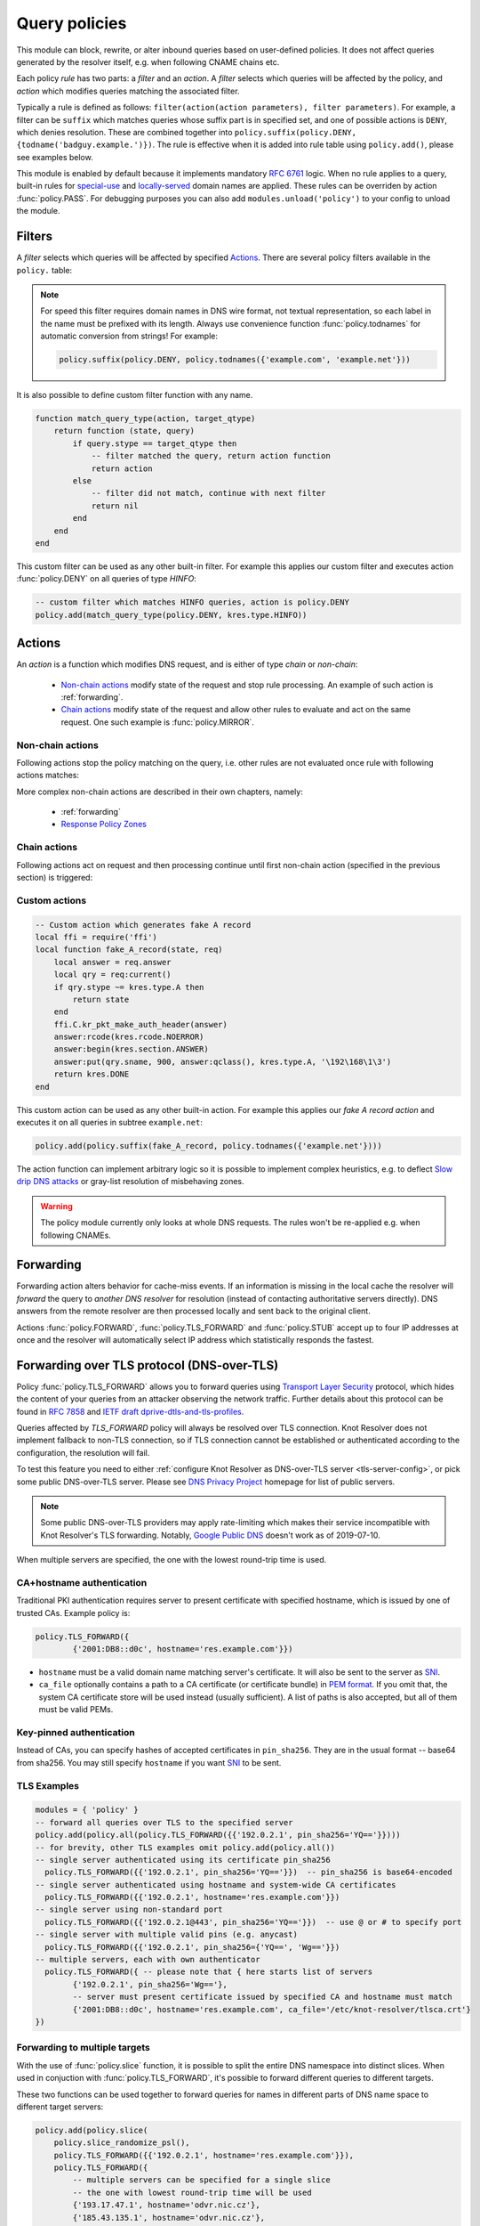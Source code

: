 .. SPDX-License-Identifier: GPL-3.0-or-later

.. default-domain:: py
.. module:: policy

.. _mod-policy:


Query policies
==============

This module can block, rewrite, or alter inbound queries based on user-defined policies. It does not affect queries generated by the resolver itself, e.g. when following CNAME chains etc.

Each policy *rule* has two parts: a *filter* and an *action*. A *filter* selects which queries will be affected by the policy, and *action* which modifies queries matching the associated filter.

Typically a rule is defined as follows: ``filter(action(action parameters), filter parameters)``. For example, a filter can be ``suffix`` which matches queries whose suffix part is in specified set, and one of possible actions is ``DENY``, which denies resolution. These are combined together into ``policy.suffix(policy.DENY, {todname('badguy.example.')})``. The rule is effective when it is added into rule table using ``policy.add()``, please see examples below.

This module is enabled by default because it implements mandatory :rfc:`6761` logic.
When no rule applies to a query, built-in rules for `special-use <https://www.iana.org/assignments/special-use-domain-names/special-use-domain-names.xhtml>`_ and `locally-served <http://www.iana.org/assignments/locally-served-dns-zones>`_ domain names are applied.
These rules can be overriden by action :func:`policy.PASS`.  For debugging purposes you can also add ``modules.unload('policy')`` to your config to unload the module.


Filters
-------
A *filter* selects which queries will be affected by specified Actions_. There are several policy filters available in the ``policy.`` table:

.. function:: all(action)

   Always applies the action.

.. function:: pattern(action, pattern)

   Applies the action if query name matches a `Lua regular expression <http://lua-users.org/wiki/PatternsTutorial>`_.

.. function:: suffix(action, suffix_table)

   Applies the action if query name suffix matches one of suffixes in the table (useful for "is domain in zone" rules).

.. note:: For speed this filter requires domain names in DNS wire format, not textual representation, so each label in the name must be prefixed with its length. Always use convenience function :func:`policy.todnames` for automatic conversion from strings! For example:

   .. code-block:: lua

      policy.suffix(policy.DENY, policy.todnames({'example.com', 'example.net'}))

.. function:: suffix_common(action, suffix_table[, common_suffix])

  :param action: action if the pattern matches query name
  :param suffix_table: table of valid suffixes
  :param common_suffix: common suffix of entries in suffix_table

  Like :func:`policy.suffix` match, but you can also provide a common suffix of all matches for faster processing (nil otherwise).
  This function is faster for small suffix tables (in the order of "hundreds").

.. :noindex: function:: rpz(default_action, path, [watch])

   Implements a subset of `Response Policy Zone` (RPZ_) stored in zonefile format.  See below for details: :func:`policy.rpz`.

It is also possible to define custom filter function with any name.

.. function:: custom_filter(state, query)

   :param state: Request processing state :c:type:`kr_layer_state`, typically not used by filter function.
   :param query: Incoming DNS query as :c:type:`kr_query` structure.
   :return: An `action <actions>`_ function or ``nil`` if filter did not match.

   Typically filter function is generated by another function, which allows easy parametrization - this technique is called `closure <https://www.lua.org/pil/6.1.html>`_. An practical example of such filter generator is:

.. code-block:: lua

   function match_query_type(action, target_qtype)
       return function (state, query)
           if query.stype == target_qtype then
               -- filter matched the query, return action function
               return action
           else
               -- filter did not match, continue with next filter
               return nil
           end
       end
   end

This custom filter can be used as any other built-in filter.
For example this applies our custom filter and executes action :func:`policy.DENY` on all queries of type `HINFO`:

.. code-block:: lua

   -- custom filter which matches HINFO queries, action is policy.DENY
   policy.add(match_query_type(policy.DENY, kres.type.HINFO))


.. _mod-policy-actions:

Actions
-------
An *action* is a function which modifies DNS request, and is either of type *chain* or *non-chain*:

  * `Non-chain actions`_ modify state of the request and stop rule processing. An example of such action is :ref:`forwarding`.
  * `Chain actions`_ modify state of the request and allow other rules to evaluate and act on the same request. One such example is :func:`policy.MIRROR`.

Non-chain actions
^^^^^^^^^^^^^^^^^

Following actions stop the policy matching on the query, i.e. other rules are not evaluated once rule with following actions matches:

.. py:attribute:: PASS

   Let the query pass through; it's useful to make exceptions before wider rules. For example:

   More specific whitelist rule must preceede generic blacklist rule:

   .. code-block:: lua

    -- Whitelist 'www.badboy.cz'
    policy.add(policy.pattern(policy.PASS, todname('www.badboy.cz.')))
    -- Block all names below badboy.cz
    policy.add(policy.suffix(policy.DENY, {todname('badboy.cz.')}))

.. py:attribute:: DENY

   Deny existence of names matching filter, i.e. reply NXDOMAIN authoritatively.

.. function:: DENY_MSG(message)

   Deny existence of a given domain and add explanatory message. NXDOMAIN reply contains an additional explanatory message as TXT record in the additional section.

.. py:attribute:: DROP

   Terminate query resolution and return SERVFAIL to the requestor.

.. py:attribute:: REFUSE

   Terminate query resolution and return REFUSED to the requestor.

.. py:attribute:: TC

   Force requestor to use TCP. It sets truncated bit (*TC*) in response to true if the request came through UDP, which will force standard-compliant clients to retry the request over TCP.

.. function:: REROUTE({{subnet,target}, ...})

   Reroute IP addresses in response matching given subnet to given target, e.g. ``{'192.0.2.0/24', '127.0.0.0'}`` will rewrite '192.0.2.55' to '127.0.0.55', see :ref:`renumber module <mod-renumber>` for more information. See :func:`policy.add` and do not forget to specify that this is *postrule*. Quick example:

   .. code-block:: lua

       -- this policy is enforced on answers
       -- therefore we have to use 'postrule'
       -- (the "true" at the end of policy.add)
       policy.add(policy.REROUTE({'192.0.2.0/24', '127.0.0.0'}), true)

.. function:: ANSWER({ type = { ttl=ttl, rdata=data} }, nodata)

   Overwrite rr data in response. ``rdata`` takes just IP address. If `nodata` is `true` policy return `NODATA` when requested type from client isn't specified (default: ``nodata=false``).

   .. code-block:: lua

       -- this policy changes IPv4 adress and TTL for `exmaple.com`
       policy.add(policy.suffix(policy.ANSWER({ [kres.type.A] = { ttl=300, rdata='\192\0\2\7' } }), { todname('example.com') }))

More complex non-chain actions are described in their own chapters, namely:

  * :ref:`forwarding`
  * `Response Policy Zones`_

Chain actions
^^^^^^^^^^^^^

Following actions act on request and then processing continue until first non-chain action (specified in the previous section) is triggered:

.. function:: MIRROR(ip_address)

   Send copy of incoming DNS queries to a given IP address using DNS-over-UDP and continue resolving them as usual. This is useful for sanity testing new versions of DNS resolvers.

   .. code-block:: lua

       policy.add(policy.all(policy.MIRROR('127.0.0.2')))

.. function:: FLAGS(set, clear)

   Set and/or clear some flags for the query.  There can be multiple flags to set/clear.  You can just pass a single flag name (string) or a set of names. Flag names correspond to :c:type:`kr_qflags` structure.  Use only if you know what you are doing.

.. py:attribute:: QTRACE

   Pretty-print DNS response packets from authoritative servers into the verbose log for the query and its sub-queries.  It's useful for debugging weird DNS servers. Verbose logging must be enabled using :func:`verbose` for this policy to be effective.

   .. code-block:: lua

        -- log answers from all authoritative servers involved in resolving
        -- requests for example.net. and its subdomains
        policy.add(policy.suffix(policy.QTRACE, policy.todnames({'example.net'})))

.. py:attribute:: REQTRACE

   Pretty-print DNS requests from clients into the verbose log. It's useful for debugging weird DNS clients. Verbose logging must be enabled using :func:`verbose` for this policy to be effective. It makes most sense together with :ref:`mod-view`.

.. py:attribute:: DEBUG_ALWAYS

   Enable extra verbose logging for all requests, including cache hits. See caveats for :func:`policy.DEBUG_IF`.

.. py:data:: DEBUG_CACHE_MISS

   Enable extra verbose logging but print logs only for requests which required information which was not available locally (i.e. requests which forced resolver to communicate over network). Intended usage is for debugging problems with remote servers. This action typically produces less logs than :func:`policy.DEBUG_ALWAYS` but all caveats from :func:`policy.DEBUG_IF` apply as well.

   .. code-block:: lua

        policy.add(policy.suffix(
                policy.DEBUG_CACHE_MISS,
                policy.todnames({'example.com.'})))

.. py:function:: DEBUG_IF(test_function)

   :param test_function: Function with single argument of type :c:type:`kr_request` which returns ``true`` if verbose logs for a given request should be printed and ``false`` otherwise.

   Enable extra verbose logging but print logs only for requests which match condition specified by ``test_function``. This allows to fine-tune which requests should be printed.

   .. warning:: Verbose logging has significant performance impact on resolver and might also overload you logging system because one request can easily generate tens of kilobytes of logs. Always use appropriate `Filters`_ to limit number of requests triggering this action to a minimum!

   .. note:: ``test_function`` is evaluated only when request is finished. As a result verbose logs for all requests must be collected until request is finished because it is not possible to know beforehand how ``test_function`` at the end evaluates given request. When a request is finalized logs are either printed or thrown away.

   Example usage which gathers verbose logs for all requests in subtree ``dnssec-failed.org.`` and prints verbose logs for all requests finished with states different than ``kres.DONE`` (most importantly ``kres.FAIL``, see :c:type:`kr_layer_state`).

   .. code-block:: lua

        policy.add(policy.suffix(
                policy.DEBUG_IF(function(req)
                                        return (req.state ~= kres.DONE)
                                end),
                policy.todnames({'dnssec-failed.org.'})))


Custom actions
^^^^^^^^^^^^^^

.. function:: custom_action(state, request)

   :param state: Request processing state :c:type:`kr_layer_state`.
   :param request: Current DNS request as :c:type:`kr_request` structure.
   :return: Returning a new :c:type:`kr_layer_state` prevents evaluating other policy rules. Returning ``nil`` creates a `chain action <Chain actions>`_ and allows to continue evaluating other rules.

   This is real example of an action function:

.. code-block:: lua

    -- Custom action which generates fake A record
    local ffi = require('ffi')
    local function fake_A_record(state, req)
        local answer = req.answer
        local qry = req:current()
        if qry.stype ~= kres.type.A then
            return state
        end
        ffi.C.kr_pkt_make_auth_header(answer)
        answer:rcode(kres.rcode.NOERROR)
        answer:begin(kres.section.ANSWER)
        answer:put(qry.sname, 900, answer:qclass(), kres.type.A, '\192\168\1\3')
        return kres.DONE
    end

This custom action can be used as any other built-in action.
For example this applies our *fake A record action* and executes it on all queries in subtree ``example.net``:

.. code-block:: lua

   policy.add(policy.suffix(fake_A_record, policy.todnames({'example.net'})))

The action function can implement arbitrary logic so it is possible to implement complex heuristics, e.g. to deflect `Slow drip DNS attacks <https://secure64.com/water-torture-slow-drip-dns-ddos-attack>`_ or gray-list resolution of misbehaving zones.

.. warning:: The policy module currently only looks at whole DNS requests.  The rules won't be re-applied e.g. when following CNAMEs.

.. _forwarding:

Forwarding
----------

Forwarding action alters behavior for cache-miss events. If an information is missing in the local cache the resolver will *forward* the query to *another DNS resolver* for resolution (instead of contacting authoritative servers directly). DNS answers from the remote resolver are then processed locally and sent back to the original client.

Actions :func:`policy.FORWARD`, :func:`policy.TLS_FORWARD` and :func:`policy.STUB` accept up to four IP addresses at once and the resolver will automatically select IP address which statistically responds the fastest.

.. function:: FORWARD(ip_address)
              FORWARD({ ip_address, [ip_address, ...] })

   Forward cache-miss queries to specified IP addresses via DNS-over-UDP, DNSSEC validate received answers and cache them. Target IP addresses are expected to be DNS resolvers.

   .. code-block:: lua

	-- Forward all queries to public resolvers https://www.nic.cz/odvr
	policy.add(policy.all(
                policy.FORWARD(
                        {'2001:148f:fffe::1', '2001:148f:ffff::1',
                         '185.43.135.1', '193.14.47.1'})))



   A variant which uses encrypted DNS-over-TLS transport is called :func:`policy.TLS_FORWARD`, please see section :ref:`tls-forwarding`.

.. function:: STUB(ip_address)
              STUB({ ip_address, [ip_address, ...] })

   Similar to :func:`policy.FORWARD` but *without* attempting DNSSEC validation.
   Each request may be either answered from cache or simply sent to one of the IPs with proxying back the answer.

   This mode supports only DNS-over-UDP and should be used only for `Replacing part of the DNS tree`_.
   Use :func:`policy.FORWARD` mode if possible.

   .. code-block:: lua

        -- Answers for reverse queries about the 192.168.1.0/24 subnet
        -- are to be obtained from IP address 192.0.2.1 port 5353
	-- This disables DNSSEC validation!
	policy.add(policy.suffix(
                        policy.STUB('192.0.2.1@5353'),
                        {todname('1.168.192.in-addr.arpa')}))


.. _tls-forwarding:

Forwarding over TLS protocol (DNS-over-TLS)
-------------------------------------------
.. function:: TLS_FORWARD( { {ip_address, authentication}, [...] } )

   Same as :func:`FORWARD` but send query over DNS-over-TLS protocol (encrypted).
   Each target IP address needs explicit configuration how to validate
   TLS certificate so each IP address is configured by pair:
   ``{ip_address, authentication}``. See sections below for more details.


Policy :func:`policy.TLS_FORWARD` allows you to forward queries using `Transport Layer Security`_ protocol, which hides the content of your queries from an attacker observing the network traffic. Further details about this protocol can be found in :rfc:`7858` and `IETF draft dprive-dtls-and-tls-profiles`_.

Queries affected by `TLS_FORWARD` policy will always be resolved over TLS connection. Knot Resolver does not implement fallback to non-TLS connection, so if TLS connection cannot be established or authenticated according to the configuration, the resolution will fail.

To test this feature you need to either :ref:`configure Knot Resolver as DNS-over-TLS server <tls-server-config>`, or pick some public DNS-over-TLS server. Please see `DNS Privacy Project`_ homepage for list of public servers.

.. note:: Some public DNS-over-TLS providers may apply rate-limiting which
   makes their service incompatible with Knot Resolver's TLS forwarding.
   Notably, `Google Public DNS
   <https://developers.google.com/speed/public-dns/docs/dns-over-tls>`_ doesn't
   work as of 2019-07-10.

When multiple servers are specified, the one with the lowest round-trip time is used.

CA+hostname authentication
^^^^^^^^^^^^^^^^^^^^^^^^^^
Traditional PKI authentication requires server to present certificate with specified hostname, which is issued by one of trusted CAs. Example policy is:

.. code-block:: lua

        policy.TLS_FORWARD({
                {'2001:DB8::d0c', hostname='res.example.com'}})

- ``hostname`` must be a valid domain name matching server's certificate.  It will also be sent to the server as SNI_.
- ``ca_file`` optionally contains a path to a CA certificate (or certificate bundle) in `PEM format`_.
  If you omit that, the system CA certificate store will be used instead (usually sufficient).
  A list of paths is also accepted, but all of them must be valid PEMs.

Key-pinned authentication
^^^^^^^^^^^^^^^^^^^^^^^^^
Instead of CAs, you can specify hashes of accepted certificates in ``pin_sha256``.
They are in the usual format -- base64 from sha256.
You may still specify ``hostname`` if you want SNI_ to be sent.

.. _tls-examples:

TLS Examples
^^^^^^^^^^^^

.. code-block:: lua

	modules = { 'policy' }
	-- forward all queries over TLS to the specified server
	policy.add(policy.all(policy.TLS_FORWARD({{'192.0.2.1', pin_sha256='YQ=='}})))
	-- for brevity, other TLS examples omit policy.add(policy.all())
	-- single server authenticated using its certificate pin_sha256
	  policy.TLS_FORWARD({{'192.0.2.1', pin_sha256='YQ=='}})  -- pin_sha256 is base64-encoded
	-- single server authenticated using hostname and system-wide CA certificates
	  policy.TLS_FORWARD({{'192.0.2.1', hostname='res.example.com'}})
	-- single server using non-standard port
	  policy.TLS_FORWARD({{'192.0.2.1@443', pin_sha256='YQ=='}})  -- use @ or # to specify port
	-- single server with multiple valid pins (e.g. anycast)
	  policy.TLS_FORWARD({{'192.0.2.1', pin_sha256={'YQ==', 'Wg=='}})
	-- multiple servers, each with own authenticator
	  policy.TLS_FORWARD({ -- please note that { here starts list of servers
		{'192.0.2.1', pin_sha256='Wg=='},
		-- server must present certificate issued by specified CA and hostname must match
		{'2001:DB8::d0c', hostname='res.example.com', ca_file='/etc/knot-resolver/tlsca.crt'}
	})

Forwarding to multiple targets
^^^^^^^^^^^^^^^^^^^^^^^^^^^^^^

With the use of :func:`policy.slice` function, it is possible to split the
entire DNS namespace into distinct slices. When used in conjuction with
:func:`policy.TLS_FORWARD`, it's possible to forward different queries to
different targets.

.. function:: slice(slice_func, action[, action[, ...])

  :param slice_func: slicing function that returns index based on query
  :param action: action to be performed for the slice

  This function splits the entire domain space into multiple slices (determined
  by the number of provided ``actions``). A ``slice_func`` is called to determine
  which slice a query belongs to. The corresponding ``action`` is then executed.


.. function:: slice_randomize_psl(seed = os.time() / (3600 * 24 * 7))

  :param seed: seed for random assignment

  The function initializes and returns a slicing function, which
  deterministically assigns ``query`` to a slice based on the query name.

  It utilizes the `Public Suffix List`_ to ensure domains under the same
  registrable domain end up in a single slice. (see example below)

  ``seed`` can be used to re-shuffle the slicing algorhitm when the slicing
  function is initialized. By default, the assigment is re-shuffled after one
  week (when resolver restart / reloads config). To force a stable
  distribution, pass a fixed value. To re-shuffle on every resolver restart,
  use ``os.time()``.

  The following example demonstrates a distribution among 3 slices::

    slice 1/3:
    example.com
    a.example.com
    b.example.com
    x.b.example.com
    example3.com

    slice 2/3:
    example2.co.uk

    slice 3/3:
    example.co.uk
    a.example.co.uk

These two functions can be used together to forward queries for names
in different parts of DNS name space to different target servers:

.. code-block:: lua

   policy.add(policy.slice(
       policy.slice_randomize_psl(),
       policy.TLS_FORWARD({{'192.0.2.1', hostname='res.example.com'}}),
       policy.TLS_FORWARD({
           -- multiple servers can be specified for a single slice
           -- the one with lowest round-trip time will be used
           {'193.17.47.1', hostname='odvr.nic.cz'},
           {'185.43.135.1', hostname='odvr.nic.cz'},
       })
   ))

.. note:: The privacy implications of using this feature aren't clear. Since
   websites often make requests to multiple domains, these might be forwarded
   to different targets. This could result in decreased privacy (e.g. when the
   remote targets are both logging or otherwise processing your DNS traffic).
   The intended use-case is to use this feature with semi-trusted resolvers
   which claim to do no logging (such as those listed on `dnsprivacy.org
   <https://dnsprivacy.org/wiki/display/DP/DNS+Privacy+Test+Servers>`_), to
   decrease the potential exposure of your DNS data to a malicious resolver
   operator.

.. _dns-graft:

Replacing part of the DNS tree
------------------------------

Following procedure applies only to domains which have different content
publicly and internally. For example this applies to "your own" top-level domain
``example.`` which does not exist in the public (global) DNS namespace.

Dealing with these internal-only domains requires extra configuration because
DNS was designed as "single namespace" and local modifications like adding
your own TLD break this assumption.

.. warning:: Use of internal names which are not delegated from the public DNS
             *is causing technical problems* with caching and DNSSEC validation
             and generally makes DNS operation more costly.
             We recommend **against** using these non-delegated names.

To make such internal domain available in your resolver it is necessary to
*graft* your domain onto the public DNS namespace,
but *grafting* creates new issues:

These *grafted* domains will be rejected by DNSSEC validation
because such domains are technically indistinguishable from an spoofing attack
against the public DNS.
Therefore, if you trust the remote resolver which hosts the internal-only domain,
and you trust your link to it, you need to use the :func:`policy.STUB` policy
instead of :func:`policy.FORWARD` to disable DNSSEC validation for those
*grafted* domains.

Secondly, after disabling DNSSEC validation you have to solve another issue
caused by grafting. For example, if you grafted your own top-level domain
``example.`` onto the public DNS namespace, at some point the root server might
send proof-of-nonexistence proving e.g. that there are no other top-level
domain in between names ``events.`` and ``exchange.``, effectivelly proving
non-existence of ``example.``.

These proofs-of-nonexistence protect public DNS from spoofing but break
*grafted* domains because proofs will be latter used by resolver
(when the positive records for the grafted domain timeout from cache),
effectivelly making grafted domain unavailable.
The easiest work-around is to disable reading from cache for grafted domains.

.. code-block:: lua
    :caption: Example configuration grafting domains onto public DNS namespace

    extraTrees = policy.todnames(
        {'faketldtest.',
         'sld.example.',
         'internal.example.com.',
         '2.0.192.in-addr.arpa.'  -- this applies to reverse DNS tree as well
         })
    -- Beware: the rule order is important, as STUB is not a chain action.
    policy.add(policy.suffix(policy.FLAGS({'NO_CACHE'}),   extraTrees))
    policy.add(policy.suffix(policy.STUB({'2001:db8::1'}), extraTrees))

Response policy zones
---------------------
  .. warning::

     There is no published Internet Standard for RPZ_ and implementations vary.
     At the moment Knot Resolver supports limited subset of RPZ format and deviates
     from implementation in BIND. Nevertheless it is good enough
     for blocking large lists of spam or advertising domains.



  The RPZ file format is basically a DNS zone file with *very special* semantics.
  For example:

  .. code-block:: none

     ; left hand side          ; TTL and class  ; right hand side
     ; encodes RPZ trigger     ; ignored        ; encodes action
     ; (i.e. filter)
     blocked.domain.example    600 IN           CNAME .           ; block main domain
     *.blocked.domain.example  600 IN           CNAME .           ; block subdomains

  The only "trigger" supported in Knot Resolver is query name,
  i.e. left hand side must be a domain name which triggers the action specified
  on the right hand side.

  Subset of possible RPZ actions is supported, namely:

  .. csv-table::
   :header: "RPZ Right Hand Side", "Knot Resolver Action", "BIND Compatibility"

   "``.``", "``action`` is used", "compatible if ``action`` is :func:`policy.DENY`"
   "``*.``", ":func:`policy.ANSWER`", "yes"
   "``rpz-passthru.``", ":func:`policy.PASS`", "yes"
   "``rpz-tcp-only.``", ":func:`policy.TC`", "yes"
   "``rpz-drop.``", ":func:`policy.DROP`", "no [#]_"
   "fake A/AAAA", ":func:`policy.ANSWER`", "yes"
   "fake CNAME", "not supported", "no"

  .. [#] Our :func:`policy.DROP` returns *SERVFAIL* answer (for historical reasons).


.. function:: rpz(action, path, [watch = true])

  :param action: the default action for match in the zone; typically you want :func:`policy.DENY`
  :param path: path to zone file
  :param watch: boolean, if true, the file will be reloaded on file change

  Enforce RPZ_ rules. This can be used in conjunction with published blocklist feeds.
  The RPZ_ operation is well described in this `Jan-Piet Mens's post`_,
  or the `Pro DNS and BIND`_ book.

  For example, we can store the example snippet with domain ``blocked.domain.example``
  (above) into file ``/etc/knot-resolver/blocklist.rpz`` and configure resolver to
  answer with *NXDOMAIN* plus the specified additional text to queries for this domain:

  .. code-block:: lua

    policy.add(
         policy.rpz(policy.DENY_MSG('domain blocked by your resolver operator'),
                    '/etc/knot-resolver/blocklist.rpz',
                    true))

  Resolver will reload RPZ file at run-time if the RPZ file changes.
  Recommended RPZ update procedure is to store new blocklist in a new file
  (*newblocklist.rpz*) and then rename the new file to the original file name
  (*blocklist.rpz*). This avoids problems where resolver might attempt
  to re-read an incomplete file.



Additional properties
---------------------

Most properties (actions, filters) are described above.

.. function:: add(rule, postrule)

  :param rule: added rule, i.e. ``policy.pattern(policy.DENY, '[0-9]+\2cz')``
  :param postrule: boolean, if true the rule will be evaluated on answer instead of query
  :return: rule description

  Add a new policy rule that is executed either or queries or answers, depending on the ``postrule`` parameter. You can then use the returned rule description to get information and unique identifier for the rule, as well as match count.

  .. code-block:: lua

       -- mirror all queriesm, keep handle so we can retrieve information later
       local rule = policy.add(policy.all(policy.MIRROR('127.0.0.2')))
       -- we can print statistics about this rule any time later
       print(string.format('id: %d, matched queries: %d', rule.id, rule.count)

.. function:: del(id)

  :param id: identifier of a given rule returned by :func:`policy.add`
  :return: boolean ``true`` if rule was deleted, ``false`` otherwise

  Remove a rule from policy list.

.. function:: todnames({name, ...})

   :param: names table of domain names in textual format

   Returns table of domain names in wire format converted from strings.

   .. code-block:: lua

      -- Convert single name
      assert(todname('example.com') == '\7example\3com\0')
      -- Convert table of names
      policy.todnames({'example.com', 'me.cz'})
      { '\7example\3com\0', '\2me\2cz\0' }


.. _RPZ: https://dnsrpz.info/
.. _`PEM format`: https://en.wikipedia.org/wiki/Privacy-enhanced_Electronic_Mail
.. _`Pro DNS and BIND`: http://www.zytrax.com/books/dns/ch7/rpz.html
.. _`Jan-Piet Mens's post`: http://jpmens.net/2011/04/26/how-to-configure-your-bind-resolvers-to-lie-using-response-policy-zones-rpz/
.. _`Transport Layer Security`: https://en.wikipedia.org/wiki/Transport_Layer_Security
.. _`DNS Privacy Project`: https://dnsprivacy.org/
.. _`IETF draft dprive-dtls-and-tls-profiles`: https://tools.ietf.org/html/draft-ietf-dprive-dtls-and-tls-profiles
.. _SNI: https://en.wikipedia.org/wiki/Server_Name_Indication
.. _`Public Suffix List`: https://publicsuffix.org
